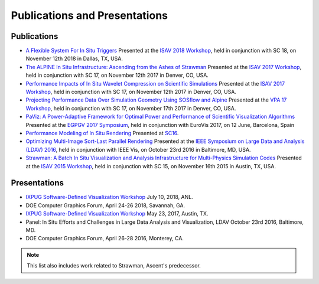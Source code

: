.. ############################################################################
.. # Copyright (c) 2015-2018, Lawrence Livermore National Security, LLC.
.. #
.. # Produced at the Lawrence Livermore National Laboratory
.. #
.. # LLNL-CODE-716457
.. #
.. # All rights reserved.
.. #
.. # This file is part of Ascent.
.. #
.. # For details, see: http://ascent.readthedocs.io/.
.. #
.. # Please also read ascent/LICENSE
.. #
.. # Redistribution and use in source and binary forms, with or without
.. # modification, are permitted provided that the following conditions are met:
.. #
.. # * Redistributions of source code must retain the above copyright notice,
.. #   this list of conditions and the disclaimer below.
.. #
.. # * Redistributions in binary form must reproduce the above copyright notice,
.. #   this list of conditions and the disclaimer (as noted below) in the
.. #   documentation and/or other materials provided with the distribution.
.. #
.. # * Neither the name of the LLNS/LLNL nor the names of its contributors may
.. #   be used to endorse or promote products derived from this software without
.. #   specific prior written permission.
.. #
.. # THIS SOFTWARE IS PROVIDED BY THE COPYRIGHT HOLDERS AND CONTRIBUTORS "AS IS"
.. # AND ANY EXPRESS OR IMPLIED WARRANTIES, INCLUDING, BUT NOT LIMITED TO, THE
.. # IMPLIED WARRANTIES OF MERCHANTABILITY AND FITNESS FOR A PARTICULAR PURPOSE
.. # ARE DISCLAIMED. IN NO EVENT SHALL LAWRENCE LIVERMORE NATIONAL SECURITY,
.. # LLC, THE U.S. DEPARTMENT OF ENERGY OR CONTRIBUTORS BE LIABLE FOR ANY
.. # DIRECT, INDIRECT, INCIDENTAL, SPECIAL, EXEMPLARY, OR CONSEQUENTIAL
.. # DAMAGES  (INCLUDING, BUT NOT LIMITED TO, PROCUREMENT OF SUBSTITUTE GOODS
.. # OR SERVICES; LOSS OF USE, DATA, OR PROFITS; OR BUSINESS INTERRUPTION)
.. # HOWEVER CAUSED AND ON ANY THEORY OF LIABILITY, WHETHER IN CONTRACT,
.. # STRICT LIABILITY, OR TORT (INCLUDING NEGLIGENCE OR OTHERWISE) ARISING
.. # IN ANY WAY OUT OF THE USE OF THIS SOFTWARE, EVEN IF ADVISED OF THE
.. # POSSIBILITY OF SUCH DAMAGE.
.. #
.. ############################################################################

Publications and Presentations
==============================


Publications
------------

- `A Flexible System For In Situ Triggers <https://sc18.supercomputing.org/proceedings/workshops/workshop_files/ws_isav110s3-file1.pdf>`_  Presented at the `ISAV 2018 Workshop <http://vis.lbl.gov/events/ISAV2018/>`_, held in conjunction with SC 18, on November 12th 2018 in Dallas, TX, USA.

- `The ALPINE In Situ Infrastructure: Ascending from the Ashes of Strawman <https://dl.acm.org/citation.cfm?doid=3144769.3144778>`_  Presented at the `ISAV 2017 Workshop <http://vis.lbl.gov/Events/ISAV-2017/>`_, held in conjunction with SC 17, on November 12th 2017 in Denver, CO, USA.

- `Performance Impacts of In Situ Wavelet Compression on Scientific Simulations <https://dl.acm.org/citation.cfm?doid=3144769.3144773>`_  Presented at the `ISAV 2017 Workshop <http://vis.lbl.gov/Events/ISAV-2017/>`_, held in conjunction with SC 17, on November 12th 2017 in Denver, CO, USA.

- `Projecting Performance Data Over Simulation Geometry Using SOSflow and Alpine <https://vpa17.github.io/pdfs/VPA_2017_wood.pdf>`_ Presented at the `VPA 17 Workshop <https://vpa17.github.io/>`_, held in conjunction with SC 17, on November 17th 2017 in Denver, CO, USA.

- `PaViz: A Power-Adaptive Framework for Optimal Power and Performance of Scientific Visualization Algorithms <https://www.osti.gov/scitech/biblio/1366964>`_ Presented at the `EGPGV 2017 Symposium <http://www.vis.uni-stuttgart.de/egpgv/egpgv2017/>`_, held in conjunction with EuroVis 2017, on 12 June,  Barcelona, Spain

- `Performance Modeling of In Situ Rendering <http://dl.acm.org/citation.cfm?id=3014936>`_ Presented at `SC16 <http://sc16.supercomputing.org/>`_.

- `Optimizing Multi-Image Sort-Last Parallel Rendering <http://ieeexplore.ieee.org/document/7874308/>`_ Presented at the `IEEE Symposium on Large Data and Analysis (LDAV) 2016 <http://www.ldav.org/>`_, held in conjunction with IEEE Vis, on October 23rd 2016 in Baltimore, MD, USA.

- `Strawman: A Batch In Situ Visualization and Analysis Infrastructure for Multi-Physics Simulation Codes <http://dl.acm.org/citation.cfm?id=2828625>`_ Presented at the `ISAV 2015 Workshop <http://vis.lbl.gov/Events/ISAV-2015/>`_, held in conjunction with SC 15, on November 16th 2015 in Austin, TX, USA.




Presentations
-------------

- `IXPUG Software-Defined Visualization Workshop <https://www.ixpug.org/events/swdvis-2018>`_ July 10, 2018, ANL.
- DOE Computer Graphics Forum, April 24-26 2018, Savannah, GA.
- `IXPUG Software-Defined Visualization Workshop <https://www.ixpug.org/events/swdvis-2017>`_ May 23, 2017, Austin, TX.
- Panel: In Situ Efforts and Challenges in Large Data Analysis and Visualization, LDAV October 23rd 2016, Baltimore, MD.
- DOE Computer Graphics Forum, April 26-28 2016, Monterey, CA.


.. note::

  This list also includes work related to Strawman, Ascent's predecessor.
